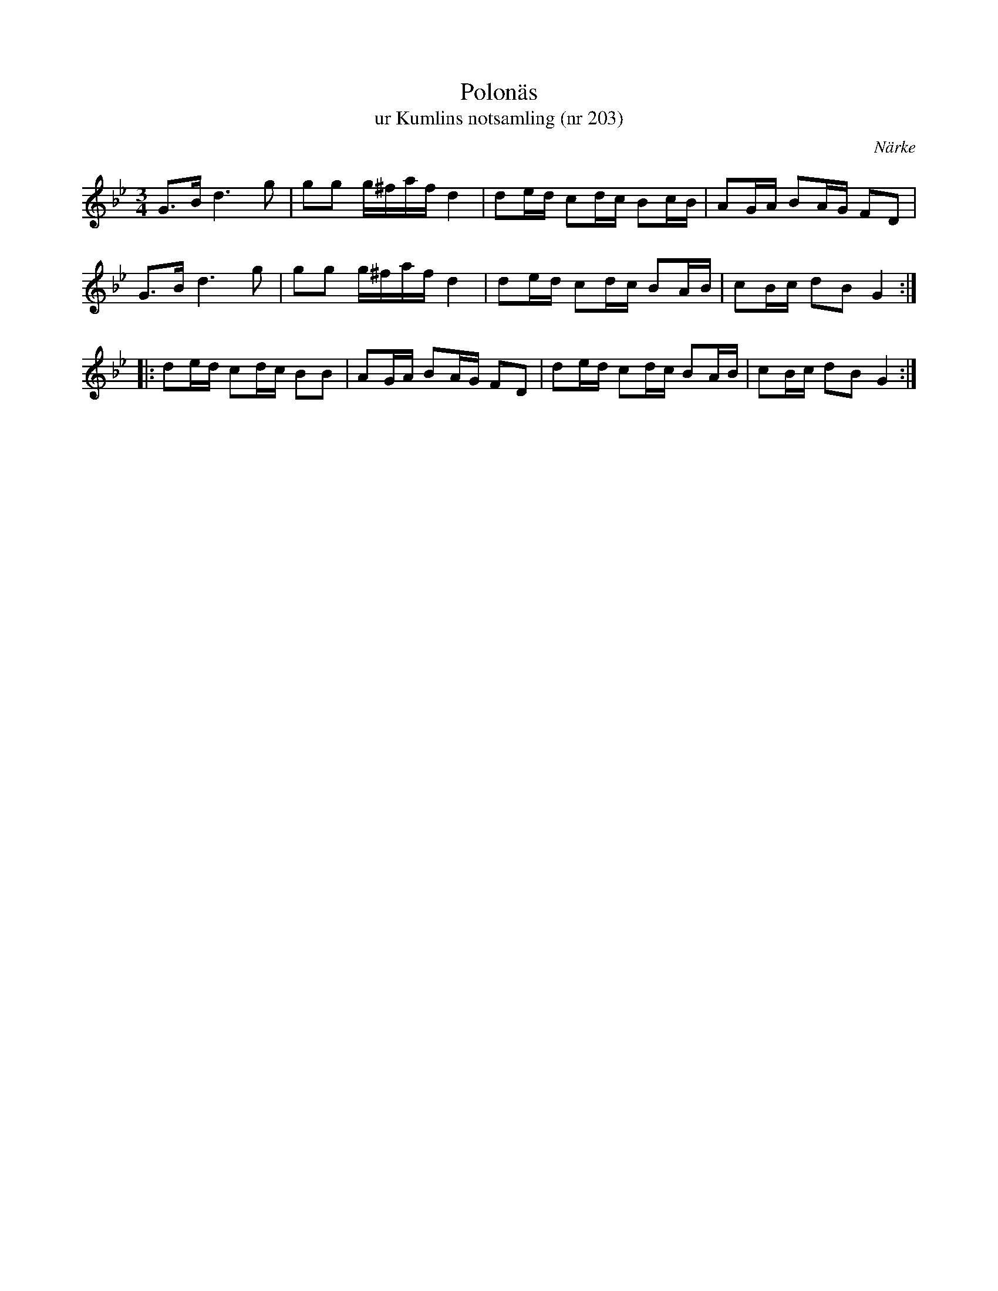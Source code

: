%%abc-charset utf-8

X:203
T:Polonäs
T:ur Kumlins notsamling (nr 203)
B:Kumlins notsamling, nr 203
B:FMK - katalog Ma4 bild 40
O:Närke
R:Slängpolska
Z:Nils Liberg
N:Påminner en aning om Näckens polska
M:3/4
L:1/16
K:Gm
G2>B2 d4>g4 | g2g2 g^faf d4 | d2ed c2dc B2cB | A2GA B2AG F2D2 |
G2>B2 d4>g4 | g2g2 g^faf d4 | d2ed c2dc B2AB | c2Bc d2B2 G4 ::
d2ed c2dc B2B2 | A2GA B2AG F2D2 | d2ed c2dc B2AB | c2Bc d2B2 G4 :|

